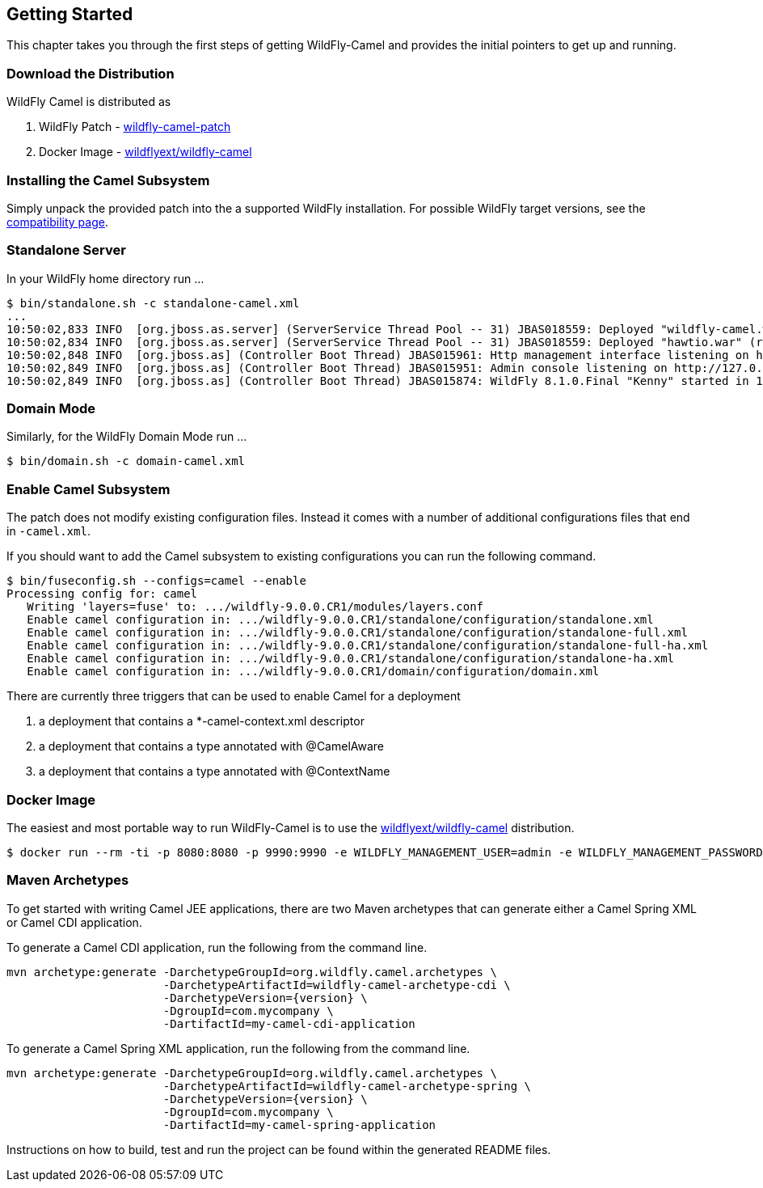 ## Getting Started

This chapter takes you through the first steps of getting WildFly-Camel and provides the initial pointers to get up and running.

[discrete]
### Download the Distribution

WildFly Camel is distributed as

1. WildFly Patch - https://github.com/wildflyext/wildfly-camel/releases[wildfly-camel-patch]
2. Docker Image - https://registry.hub.docker.com/u/wildflyext/wildfly-camel/[wildflyext/wildfly-camel]


[discrete]
### Installing the Camel Subsystem

Simply unpack the provided patch into the a supported WildFly installation. For possible WildFly target versions, see the link:index.html#_compatibility[compatibility page].

[discrete]
### Standalone Server

In your WildFly home directory run ...

[options="nowrap"]
 $ bin/standalone.sh -c standalone-camel.xml
 ...
 10:50:02,833 INFO  [org.jboss.as.server] (ServerService Thread Pool -- 31) JBAS018559: Deployed "wildfly-camel.war" (runtime-name : "wildfly-camel.war")
 10:50:02,834 INFO  [org.jboss.as.server] (ServerService Thread Pool -- 31) JBAS018559: Deployed "hawtio.war" (runtime-name : "hawtio.war")
 10:50:02,848 INFO  [org.jboss.as] (Controller Boot Thread) JBAS015961: Http management interface listening on http://127.0.0.1:9990/management
 10:50:02,849 INFO  [org.jboss.as] (Controller Boot Thread) JBAS015951: Admin console listening on http://127.0.0.1:9990
 10:50:02,849 INFO  [org.jboss.as] (Controller Boot Thread) JBAS015874: WildFly 8.1.0.Final "Kenny" started in 10804ms

[discrete]
### Domain Mode

Similarly, for the WildFly Domain Mode run ...  

 $ bin/domain.sh -c domain-camel.xml

[discrete]
### Enable Camel Subsystem

The patch does not modify existing configuration files. Instead it comes with a number of additional configurations files that end in `-camel.xml`.

If you should want to add the Camel subsystem to existing configurations you can run the following command.

[options="nowrap"]
 $ bin/fuseconfig.sh --configs=camel --enable
 Processing config for: camel
    Writing 'layers=fuse' to: .../wildfly-9.0.0.CR1/modules/layers.conf
    Enable camel configuration in: .../wildfly-9.0.0.CR1/standalone/configuration/standalone.xml
    Enable camel configuration in: .../wildfly-9.0.0.CR1/standalone/configuration/standalone-full.xml
    Enable camel configuration in: .../wildfly-9.0.0.CR1/standalone/configuration/standalone-full-ha.xml
    Enable camel configuration in: .../wildfly-9.0.0.CR1/standalone/configuration/standalone-ha.xml
    Enable camel configuration in: .../wildfly-9.0.0.CR1/domain/configuration/domain.xml

There are currently three triggers that can be used to enable Camel for a deployment

1. a deployment that contains a *-camel-context.xml descriptor
2. a deployment that contains a type annotated with @CamelAware
3. a deployment that contains a type annotated with @ContextName

[discrete]
### Docker Image

The easiest and most portable way to run WildFly-Camel is to use the https://registry.hub.docker.com/u/wildflyext/wildfly-camel[wildflyext/wildfly-camel] distribution.

[options="nowrap"]
 $ docker run --rm -ti -p 8080:8080 -p 9990:9990 -e WILDFLY_MANAGEMENT_USER=admin -e WILDFLY_MANAGEMENT_PASSWORD=admin wildflyext/wildfly-camel

[discrete]
### Maven Archetypes

To get started with writing Camel JEE applications, there are two Maven archetypes that can generate either a Camel Spring XML or Camel CDI application.

To generate a Camel CDI application, run the following from the command line.

[source,options="nowrap",subs="attributes"]
mvn archetype:generate -DarchetypeGroupId=org.wildfly.camel.archetypes \
                       -DarchetypeArtifactId=wildfly-camel-archetype-cdi \
                       -DarchetypeVersion={version} \
                       -DgroupId=com.mycompany \
                       -DartifactId=my-camel-cdi-application

To generate a Camel Spring XML application, run the following from the command line.

[source,options="nowrap",subs="attributes"]
mvn archetype:generate -DarchetypeGroupId=org.wildfly.camel.archetypes \
                       -DarchetypeArtifactId=wildfly-camel-archetype-spring \
                       -DarchetypeVersion={version} \
                       -DgroupId=com.mycompany \
                       -DartifactId=my-camel-spring-application

Instructions on how to build, test and run the project can be found within the generated README files. 


